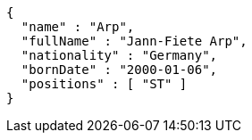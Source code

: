 [source,options="nowrap"]
----
{
  "name" : "Arp",
  "fullName" : "Jann-Fiete Arp",
  "nationality" : "Germany",
  "bornDate" : "2000-01-06",
  "positions" : [ "ST" ]
}
----